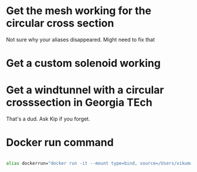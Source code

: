 




* Get the mesh working for the circular cross section

Not sure why your aliases disappeared. Might need to fix that


* Get a custom solenoid working


* Get a windtunnel with a circular crosssection in Georgia TEch

That's a dud. Ask Kip if you forget.


* Docker run command



#+BEGIN_SRC bash

alias dockerrun="docker run -it --mount type=bind, source=/Users/vikumar/Projects/techTrolley/meshes, target=/meshes openfoamplus/of_v1612plus_centos66 /bin/bash"

#+END_SRC

